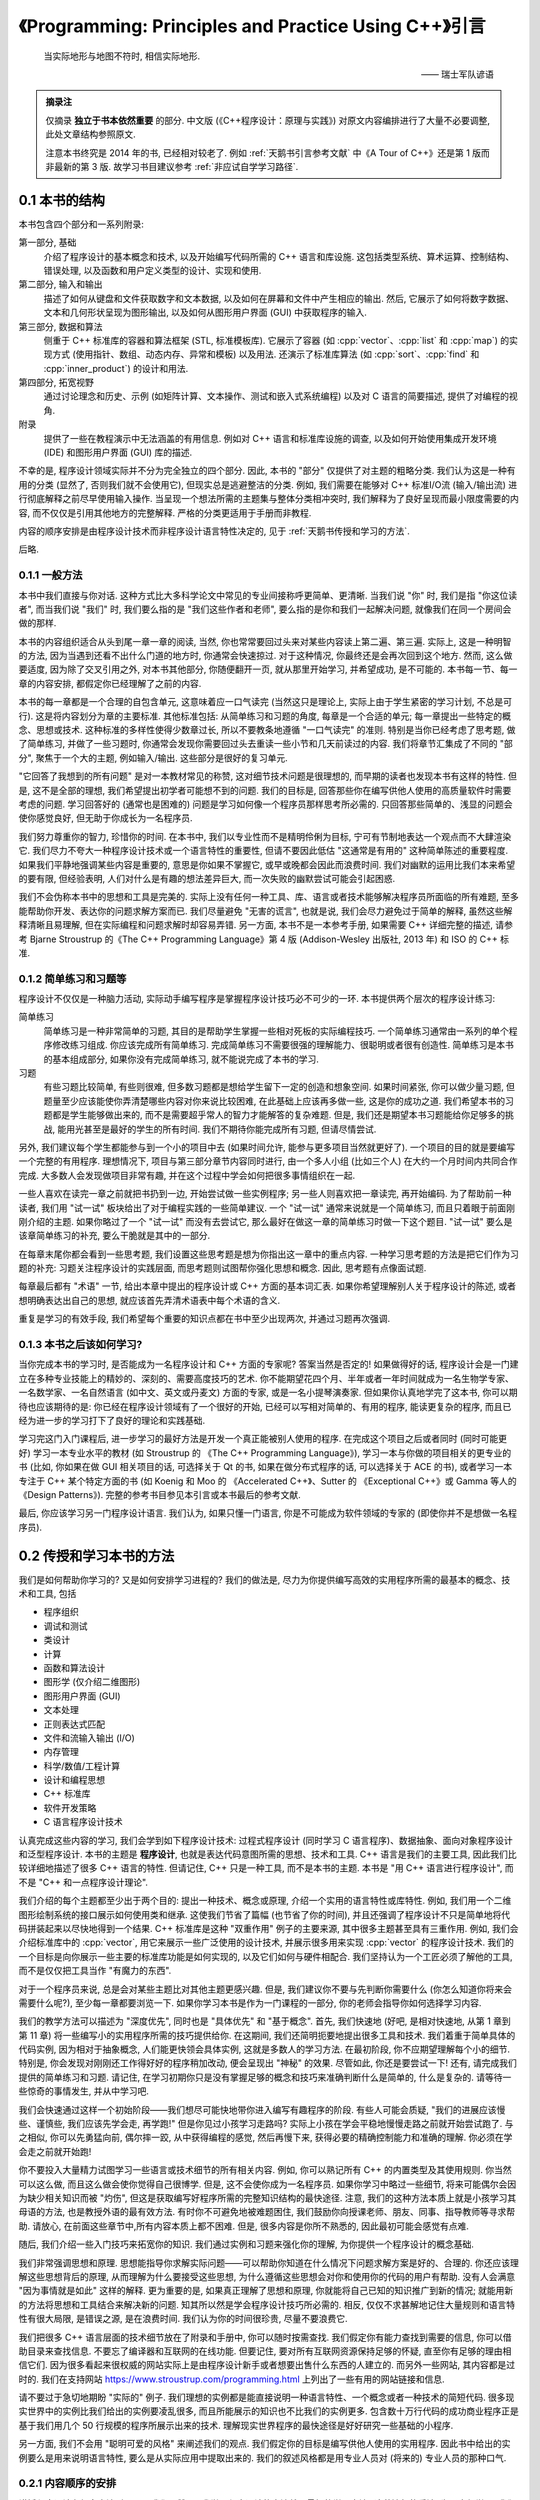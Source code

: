 ***********************************************************************************************************************
《Programming: Principles and Practice Using C++》引言
***********************************************************************************************************************

.. epigraph::

  当实际地形与地图不符时, 相信实际地形.

  —— 瑞士军队谚语

.. admonition:: 摘录注

  仅摘录 **独立于书本依然重要** 的部分. 中文版 (《C++程序设计：原理与实践》) 对原文内容编排进行了大量不必要调整, 此处文章结构参照原文.

  注意本书终究是 2014 年的书, 已经相对较老了. 例如 :ref:`天鹅书引言参考文献` 中《A Tour of C++》还是第 1 版而非最新的第 3 版. 故学习书目建议参考 :ref:`非应试自学学习路径`.

=======================================================================================================================
0.1 本书的结构
=======================================================================================================================

本书包含四个部分和一系列附录:

第一部分, 基础
  介绍了程序设计的基本概念和技术, 以及开始编写代码所需的 C++ 语言和库设施. 这包括类型系统、算术运算、控制结构、错误处理, 以及函数和用户定义类型的设计、实现和使用.

第二部分, 输入和输出
  描述了如何从键盘和文件获取数字和文本数据, 以及如何在屏幕和文件中产生相应的输出. 然后, 它展示了如何将数字数据、文本和几何形状呈现为图形输出, 以及如何从图形用户界面 (GUI) 中获取程序的输入.

第三部分, 数据和算法
  侧重于 C++ 标准库的容器和算法框架 (STL, 标准模板库). 它展示了容器 (如 :cpp:`vector`、:cpp:`list` 和 :cpp:`map`) 的实现方式 (使用指针、数组、动态内存、异常和模板) 以及用法. 还演示了标准库算法 (如 :cpp:`sort`、:cpp:`find` 和 :cpp:`inner_product`) 的设计和用法.

第四部分, 拓宽视野
  通过讨论理念和历史、示例 (如矩阵计算、文本操作、测试和嵌入式系统编程) 以及对 C 语言的简要描述, 提供了对编程的视角.

附录
  提供了一些在教程演示中无法涵盖的有用信息. 例如对 C++ 语言和标准库设施的调查, 以及如何开始使用集成开发环境 (IDE) 和图形用户界面 (GUI) 库的描述.

不幸的是, 程序设计领域实际并不分为完全独立的四个部分. 因此, 本书的 "部分" 仅提供了对主题的粗略分类. 我们认为这是一种有用的分类 (显然了, 否则我们就不会使用它), 但现实总是逃避整洁的分类. 例如, 我们需要在能够对 C++ 标准I/O流 (输入/输出流) 进行彻底解释之前尽早使用输入操作. 当呈现一个想法所需的主题集与整体分类相冲突时, 我们解释为了良好呈现而最小限度需要的内容, 而不仅仅是引用其他地方的完整解释. 严格的分类更适用于手册而非教程.

内容的顺序安排是由程序设计技术而非程序设计语言特性决定的, 见于 :ref:`天鹅书传授和学习的方法`.

后略.

-----------------------------------------------------------------------------------------------------------------------
0.1.1 一般方法
-----------------------------------------------------------------------------------------------------------------------

本书中我们直接与你对话. 这种方式比大多科学论文中常见的专业间接称呼更简单、更清晰. 当我们说 "你" 时, 我们是指 "你这位读者", 而当我们说 "我们" 时, 我们要么指的是 "我们这些作者和老师", 要么指的是你和我们一起解决问题, 就像我们在同一个房间会做的那样.

本书的内容组织适合从头到尾一章一章的阅读, 当然, 你也常常要回过头来对某些内容读上第二遍、第三遍. 实际上, 这是一种明智的方法, 因为当遇到还看不出什么门道的地方时, 你通常会快速掠过. 对于这种情况, 你最终还是会再次回到这个地方. 然而, 这么做要适度, 因为除了交叉引用之外, 对本书其他部分, 你随便翻开一页, 就从那里开始学习, 并希望成功, 是不可能的. 本书每一节、每一章的内容安排, 都假定你已经理解了之前的内容.

本书的每一章都是一个合理的自包含单元, 这意味着应一口气读完 (当然这只是理论上, 实际上由于学生紧密的学习计划, 不总是可行). 这是将内容划分为章的主要标准. 其他标准包括: 从简单练习和习题的角度, 每章是一个合适的单元; 每一章提出一些特定的概念、思想或技术. 这种标准的多样性使得少数章过长, 所以不要教条地遵循 "一口气读完" 的准则. 特别是当你已经考虑了思考题, 做了简单练习, 并做了一些习题时, 你通常会发现你需要回过头去重读一些小节和几天前读过的内容. 我们将章节汇集成了不同的 "部分", 聚焦于一个大的主题, 例如输入/输出. 这些部分是很好的复习单元.

"它回答了我想到的所有问题" 是对一本教材常见的称赞, 这对细节技术问题是很理想的, 而早期的读者也发现本书有这样的特性. 但是, 这不是全部的理想, 我们希望提出初学者可能想不到的问题. 我们的目标是, 回答那些你在编写供他人使用的高质量软件时需要考虑的问题. 学习回答好的 (通常也是困难的) 问题是学习如何像一个程序员那样思考所必需的. 只回答那些简单的、浅显的问题会使你感觉良好, 但无助于你成长为一名程序员.

我们努力尊重你的智力, 珍惜你的时间. 在本书中, 我们以专业性而不是精明伶俐为目标, 宁可有节制地表达一个观点而不大肆渲染它. 我们尽力不夸大一种程序设计技术或一个语言特性的重要性, 但请不要因此低估 "这通常是有用的" 这种简单陈述的重要程度. 如果我们平静地强调某些内容是重要的, 意思是你如果不掌握它, 或早或晚都会因此而浪费时间. 我们对幽默的运用比我们本来希望的要有限, 但经验表明, 人们对什么是有趣的想法差异巨大, 而一次失败的幽默尝试可能会引起困惑.

我们不会伪称本书中的思想和工具是完美的. 实际上没有任何一种工具、库、语言或者技术能够解决程序员所面临的所有难题, 至多能帮助你开发、表达你的问题求解方案而已. 我们尽量避免 "无害的谎言", 也就是说, 我们会尽力避免过于简单的解释, 虽然这些解释清晰且易理解, 但在实际编程和问题求解时却容易弄错. 另一方面, 本书不是一本参考手册, 如果需要 C++ 详细完整的描述, 请参考 Bjarne Stroustrup 的《The C++ Programming Language》第 4 版 (Addison-Wesley 出版社, 2013 年) 和 ISO 的 C++ 标准.

-----------------------------------------------------------------------------------------------------------------------
0.1.2 简单练习和习题等
-----------------------------------------------------------------------------------------------------------------------

程序设计不仅仅是一种脑力活动, 实际动手编写程序是掌握程序设计技巧必不可少的一环. 本书提供两个层次的程序设计练习:

简单练习
  简单练习是一种非常简单的习题, 其目的是帮助学生掌握一些相对死板的实际编程技巧. 一个简单练习通常由一系列的单个程序修改练习组成. 你应该完成所有简单练习. 完成简单练习不需要很强的理解能力、很聪明或者很有创造性. 简单练习是本书的基本组成部分, 如果你没有完成简单练习, 就不能说完成了本书的学习.

习题
  有些习题比较简单, 有些则很难, 但多数习题都是想给学生留下一定的创造和想象空间. 如果时间紧张, 你可以做少量习题, 但题量至少应该能使你弄清楚哪些内容对你来说比较困难, 在此基础上应该再多做一些, 这是你的成功之道. 我们希望本书的习题都是学生能够做出来的, 而不是需要超乎常人的智力才能解答的复杂难题. 但是, 我们还是期望本书习题能给你足够多的挑战, 能用光甚至是最好的学生的所有时间. 我们不期待你能完成所有习题, 但请尽情尝试.

另外, 我们建议每个学生都能参与到一个小的项目中去 (如果时间允许, 能参与更多项目当然就更好了). 一个项目的目的就是要编写一个完整的有用程序. 理想情况下, 项目与第三部分章节内容同时进行, 由一个多人小组 (比如三个人) 在大约一个月时间内共同合作完成. 大多数人会发现做项目非常有趣, 并在这个过程中学会如何把很多事情组织在一起.

一些人喜欢在读完一章之前就把书扔到一边, 开始尝试做一些实例程序; 另一些人则喜欢把一章读完, 再开始编码. 为了帮助前一种读者, 我们用 "试一试" 板块给出了对于编程实践的一些简单建议. 一个 "试一试" 通常来说就是一个简单练习, 而且只着眼于前面刚刚介绍的主题. 如果你略过了一个 "试一试" 而没有去尝试它, 那么最好在做这一章的简单练习时做一下这个题目. "试一试" 要么是该章简单练习的补充, 要么干脆就是其中的一部分.

在每章末尾你都会看到一些思考题, 我们设置这些思考题是想为你指出这一章中的重点内容. 一种学习思考题的方法是把它们作为习题的补充: 习题关注程序设计的实践层面, 而思考题则试图帮你强化思想和概念. 因此, 思考题有点像面试题.

每章最后都有 "术语" 一节, 给出本章中提出的程序设计或 C++ 方面的基本词汇表. 如果你希望理解别人关于程序设计的陈述, 或者想明确表达出自己的思想, 就应该首先弄清术语表中每个术语的含义.

重复是学习的有效手段, 我们希望每个重要的知识点都在书中至少出现两次, 并通过习题再次强调.

-----------------------------------------------------------------------------------------------------------------------
0.1.3 本书之后该如何学习?
-----------------------------------------------------------------------------------------------------------------------

当你完成本书的学习时, 是否能成为一名程序设计和 C++ 方面的专家呢? 答案当然是否定的! 如果做得好的话, 程序设计会是一门建立在多种专业技能上的精妙的、深刻的、需要高度技巧的艺术. 你不能期望花四个月、半年或者一年时间就成为一名生物学专家、一名数学家、一名自然语言 (如中文、英文或丹麦文) 方面的专家, 或是一名小提琴演奏家. 但如果你认真地学完了这本书, 你可以期待也应该期待的是: 你已经在程序设计领域有了一个很好的开始, 已经可以写相对简单的、有用的程序, 能读更复杂的程序, 而且已经为进一步的学习打下了良好的理论和实践基础.

学习完这门入门课程后, 进一步学习的最好方法是开发一个真正能被别人使用的程序. 在完成这个项目之后或者同时 (同时可能更好) 学习一本专业水平的教材 (如 Stroustrup 的 《The C++ Programming Language》), 学习一本与你做的项目相关的更专业的书 (比如, 你如果在做 GUI 相关项目的话, 可选择关于 Qt 的书, 如果在做分布式程序的话, 可以选择关于 ACE 的书), 或者学习一本专注于 C++ 某个特定方面的书 (如 Koenig 和 Moo 的 《Accelerated C++》、Sutter 的 《Exceptional C++》或 Gamma 等人的《Design Patterns》). 完整的参考书目参见本引言或本书最后的参考文献.

最后, 你应该学习另一门程序设计语言. 我们认为, 如果只懂一门语言, 你是不可能成为软件领域的专家的 (即使你并不是想做一名程序员).

.. _天鹅书传授和学习的方法:

=======================================================================================================================
0.2 传授和学习本书的方法
=======================================================================================================================

我们是如何帮助你学习的? 又是如何安排学习进程的? 我们的做法是, 尽力为你提供编写高效的实用程序所需的最基本的概念、技术和工具, 包括

- 程序组织
- 调试和测试
- 类设计
- 计算
- 函数和算法设计
- 图形学 (仅介绍二维图形)
- 图形用户界面 (GUI)
- 文本处理
- 正则表达式匹配
- 文件和流输入输出 (I/O)
- 内存管理
- 科学/数值/工程计算
- 设计和编程思想
- C++ 标准库
- 软件开发策略
- C 语言程序设计技术

认真完成这些内容的学习, 我们会学到如下程序设计技术: 过程式程序设计 (同时学习 C 语言程序)、数据抽象、面向对象程序设计和泛型程序设计. 本书的主题是 **程序设计**, 也就是表达代码意图所需的思想、技术和工具. C++ 语言是我们的主要工具, 因此我们比较详细地描述了很多 C++ 语言的特性. 但请记住, C++ 只是一种工具, 而不是本书的主题. 本书是 "用 C++ 语言进行程序设计", 而不是 "C++ 和一点程序设计理论".

我们介绍的每个主题都至少出于两个目的: 提出一种技术、概念或原理, 介绍一个实用的语言特性或库特性. 例如, 我们用一个二维图形绘制系统的接口展示如何使用类和继承. 这使我们节省了篇幅 (也节省了你的时间), 并且还强调了程序设计不只是简单地将代码拼装起来以尽快地得到一个结果. C++ 标准库是这种 "双重作用" 例子的主要来源, 其中很多主题甚至具有三重作用. 例如, 我们会介绍标准库中的 :cpp:`vector`, 用它来展示一些广泛使用的设计技术, 并展示很多用来实现 :cpp:`vector` 的程序设计技术. 我们的一个目标是向你展示一些主要的标准库功能是如何实现的, 以及它们如何与硬件相配合. 我们坚持认为一个工匠必须了解他的工具, 而不是仅仅把工具当作 "有魔力的东西".

对于一个程序员来说, 总是会对某些主题比对其他主题更感兴趣. 但是, 我们建议你不要与先判断你需要什么 (你怎么知道你将来会需要什么呢?), 至少每一章都要浏览一下. 如果你学习本书是作为一门课程的一部分, 你的老师会指导你如何选择学习内容.

我们的教学方法可以描述为 "深度优先", 同时也是 "具体优先" 和 "基于概念". 首先, 我们快速地 (好吧, 是相对快速地, 从第 1 章到第 11 章) 将一些编写小的实用程序所需的技巧提供给你. 在这期间, 我们还简明扼要地提出很多工具和技术. 我们着重于简单具体的代码实例, 因为相对于抽象概念, 人们能更快领会具体实例, 这就是多数人的学习方法. 在最初阶段, 你不应期望理解每个小的细节. 特别是, 你会发现对刚刚还工作得好好的程序稍加改动, 便会呈现出 "神秘" 的效果. 尽管如此, 你还是要尝试一下! 还有, 请完成我们提供的简单练习和习题. 请记住, 在学习初期你只是没有掌握足够的概念和技巧来准确判断什么是简单的, 什么是复杂的. 请等待一些惊奇的事情发生, 并从中学习吧.

我们会快速通过这样一个初始阶段——我们想尽可能快地带你进入编写有趣程序的阶段. 有些人可能会质疑, "我们的进展应该慢些、谨慎些, 我们应该先学会走, 再学跑!" 但是你见过小孩学习走路吗? 实际上小孩在学会平稳地慢慢走路之前就开始尝试跑了. 与之相似, 你可以先勇猛向前, 偶尔摔一跤, 从中获得编程的感觉, 然后再慢下来, 获得必要的精确控制能力和准确的理解. 你必须在学会走之前就开始跑!

你不要投入大量精力试图学习一些语言或技术细节的所有相关内容. 例如, 你可以熟记所有 C++ 的内置类型及其使用规则. 你当然可以这么做, 而且这么做会使你觉得自己很博学. 但是, 这不会使你成为一名程序员. 如果你学习中略过一些细节, 将来可能偶尔会因为缺少相关知识而被 "灼伤", 但这是获取编写好程序所需的完整知识结构的最快途径. 注意, 我们的这种方法本质上就是小孩学习其母语的方法, 也是教授外语的最有效方法. 有时你不可避免地被难题困住, 我们鼓励你向授课老师、朋友、同事、指导教师等寻求帮助. 请放心, 在前面这些章节中,所有内容本质上都不困难. 但是, 很多内容是你所不熟悉的, 因此最初可能会感觉有点难.

随后, 我们介绍一些入门技巧来拓宽你的知识. 我们通过实例和习题来强化你的理解, 为你提供一个程序设计的概念基础.

我们非常强调思想和原理. 思想能指导你求解实际问题——可以帮助你知道在什么情况下问题求解方案是好的、合理的. 你还应该理解这些思想背后的原理, 从而理解为什么要接受这些思想, 为什么遵循这些思想会对你和使用你的代码的用户有帮助. 没有人会满意 "因为事情就是如此" 这样的解释. 更为重要的是, 如果真正理解了思想和原理, 你就能将自己已知的知识推广到新的情况; 就能用新的方法将思想和工具结合来解决新的问题. 知其所以然是学会程序设计技巧所必需的. 相反, 仅仅不求甚解地记住大量规则和语言特性有很大局限, 是错误之源, 是在浪费时间. 我们认为你的时间很珍贵, 尽量不要浪费它.

我们把很多 C++ 语言层面的技术细节放在了附录和手册中, 你可以随时按需查找. 我们假定你有能力查找到需要的信息, 你可以借助目录来查找信息. 不要忘了编译器和互联网的在线功能. 但要记住, 要对所有互联网资源保持足够的怀疑, 直至你有足够的理由相信它们. 因为很多看起来很权威的网站实际上是由程序设计新手或者想要出售什么东西的人建立的. 而另外一些网站, 其内容都是过时的. 我们在支持网站 https://www.stroustrup.com/programming.html 上列出了一些有用的网站链接和信息.

请不要过于急切地期盼 "实际的" 例子. 我们理想的实例都是能直接说明一种语言特性、一个概念或者一种技术的简短代码. 很多现实世界中的实例比我们给出的实例要凌乱很多, 而且所能展示的知识也不比我们的实例更多. 包含数十万行代码的成功商业程序正是基于我们用几个 50 行规模的程序所展示出来的技术. 理解现实世界程序的最快途径是好好研究一些基础的小程序.

另一方面, 我们不会用 "聪明可爱的风格" 来阐述我们的观点. 我们假定你的目标是编写供他人使用的实用程序. 因此书中给出的实例要么是用来说明语言特性, 要么是从实际应用中提取出来的. 我们的叙述风格都是用专业人员对 (将来的) 专业人员的那种口气.

-----------------------------------------------------------------------------------------------------------------------
0.2.1 内容顺序的安排
-----------------------------------------------------------------------------------------------------------------------

讲授程序设计有很多方法. 很明显, 我们不赞同 "我学习程序设计的方法就是最好的学习方法" 这种流行的看法. 为了方便学习, 我们较早地提出一些仅仅几年前还是先进技术的内容. 我们的设想是, **本书内容的顺序完全由你学习程序设计过程中遇到的问题来决定**, 随着你对程序设计的理解和实际动手能力的提高, 一个主题一个主题地平滑向前推进. 本书的叙述顺序更像一部小说, 而不是一部字典或者一种层次化的顺序.

一次性地学习所有程序设计原理、技术和语言功能是不可能的. 因此, 你需要选择其中一个自己作为起点. 更一般地, 一本教材或一门课程应该通过一系列的主题子集来引导学生. 我们认为, 选择适当的主题并给出重点是我们的责任. 我们不能简单地罗列出所有内容, 必须做出取舍; 在每个学习阶段, 我们选择省略的内容与选择保留的内容至少同样重要.

作为对照, 这里列出我们决定 **不采用的教学方法** (仅仅是一个缩略列表), 对你可能有用:

C 优先
  用这种方法学习 C++ 完全是浪费学生的时间, 学生能用来求解问题的语言功能、技术和库比所需的要少得多, 这样的程序设计实践很糟糕. 与 C 相比, C++ 能提供更强的类型检查、对新手来说更好的标准库以及用于错误处理的异常机制.

自底向上
  学生本该学习好的、有效的程序设计技巧, 但这种方法分散了学生的注意力. 学生在求解问题过程中所能依靠的编程语言和库方面的支持明显不足, 这样的编程实践质量很低, 毫无用处.

如果你介绍某些内容, 就必须介绍它的全部
  这实际上意味着自底向上方法 (一头扎进涉及的每个主题, 越陷越深). 这种方法硬塞给初学者很多他们并不感兴趣而且可能很长时间内用不上的技术细节, 令他们厌烦. 这样做毫无必要, 因为一旦学会了编程, 你完全可以自己到手册中查找技术细节. 这是手册擅长的方面, 如果用来学习基本概念就太可怕了.

自顶向下
  这种方法对一个主题从基本原理到细节逐步介绍, 倾向于把读者的注意力从程序设计的实践层面上转移开, 迫使读者一直专注于上层概念, 而没有任何机会实际体会这些概念的重要性. 这是错误的, 例如, 如果你没有实际体会到编写程序是那么容易出错, 而修正一个错误是那么困难, 你就无法体会到正确的软件开发原理.

抽象优先
  这种方法专注于一般原理, 保护学生不受讨厌的现实问题限制条件的困扰, 这会导致学生轻视实际问题、语言、工具和硬件限制. 通常, 这种方法基于 "教学用语言"——一种将来不可能实际应用, 有意将学生与实际的硬件和系统问题隔绝开的语言.

软件工程理论优先
  这种方法和抽象优先的方法具有与自顶向下方法一样的缺点: 没有具体实例和实践体验, 你无法体会到抽象理论的价值和正确的软件开发实践技巧.

面向对象先行
  面向对象程序设计是一种组织代码和开发工作的很好方法, 但并不是唯一有效的方法. 特别是, 以我们的体会, 在类型系统和算法式编程方面打下良好的基础, 是学习类和类层次设计的前提条件. 本书确实在一开始就使用了用户自定义类型 (一些人称之为 "对象"), 但我们直到第 6 章才展示如何设计一个类, 而直到第 12 章才展示了类层次.

相信魔法
  这种方法只是向初学者展示强有力的工具和技术, 而不介绍其下蕴含的技术和特性. 这让学生只能去猜这些工具和技术为什么会有这样的表现, 使用它们会付出多大代价, 以及它们恰当的应用范围, 而通常学生会猜错! 这会导致学生过分刻板地遵循相似的工作模式, 成为进一步学习的障碍.

自然, 我们不会断言这些我们没有采用的方法毫无用处. 实际上, 在介绍一些特定的内容时, 我们使用了其中一些方法, 学生能体会到这些方法在这些特殊情况下的优点. 但是, 当学习程序设计是以实用为目标时, 我们不把这些方法作为一般的教学方法, 而是采用其他方法: **主要是具体优先和深度优先方法, 并对重点概念和技术加以强调**.

-----------------------------------------------------------------------------------------------------------------------
0.2.2 程序设计和程序设计语言
-----------------------------------------------------------------------------------------------------------------------

我们首先介绍程序设计, 把程序设计语言放在第二位. 我们介绍的程序设计方法适用于任何通用的程序设计语言. 我们的首要目的是帮助你学习一般概念、理论和技术, 但是这些内容不能孤立地学习. 例如, 不同程序设计语言在语法细节、编程思想的表达以及工具等方面各不相同. 但对于编写无错代码的很多基本技术, 如编写逻辑简单的代码 (第 5 章和第 6 章), 建立不变式 (9.4.3 节), 以及接口和实现细节相分离 (9.7 节和 14.1~14.2 节) 等, 不同程序设计语言则差别很小.

程序设计技术的学习必须借助于一门程序设计语言, 代码设计、组织和调试等技巧是不可能从抽象理论中学到的. 你必须用某种程序设计语言编写代码, 从中获取实践经验. 这意味着你必须学习一门程序设计语言的基本知识. 这里说 "基本知识", 是因为花几个星期就能掌握一门主流实用编程语言全部内容的日子已经一去不复返了. 本书中 C++ 语言相关的内容只是我们选出的它的一个子集, 是与编写高质量代码关系最紧密的那部分内容. 而且, 我们所介绍的 C++ 特性都是你肯定会用到的, 因为这些特性要么是出于逻辑完整性的要求, 要么是 C++ 社区中最常见的.

-----------------------------------------------------------------------------------------------------------------------
0.2.3 可移植性
-----------------------------------------------------------------------------------------------------------------------

编写运行于多种平台的 C++ 程序是很常见的情况. 一些重要的 C++ 应用甚至运行于我们闻所未闻的平台! 我们认为可移植性和对多种平台架构/操作系统的利用是非常重要的特性. 本质上, 本书的每个例子都不仅是 ISO 标准 C++ 程序, 还是可移植的. 除非特别之处, 本书的代码都能运行于任何一种 C++ 实现, 并且确实已经在多种计算机平台和操作系统上测试通过了.

不同系统编译、链接和运行 C++ 程序的细节各不相同, 如果每当提及一个实现问题就介绍所有系统和所有编译器的细节, 是非常单调乏味的. 我们在附录 C 中给出了 Windows 平台 Visual Studio 和 Microsoft C++ 入门的大部分基本知识.

如果你在使用任何一种流行的但相对复杂的 IDE (集成开发环境, Integrated Development Environment) 时遇到了困难, 我们建议你尝试命令行工作方式, 它极其简单. 例如, 下面给出的是在 Unix 或 Linux 平台用 GNU C++ 编译器编译、链接和运行一个包含两个源文件 my_file1.cpp 和 my_file2.cpp 的简单程序所需的全部命令:

.. code-block:: cpp
  :linenos:

  c++ -o my_program my_file1.cpp my_file2.cpp
  ./my_program

是的, 这真的就是全部.

=======================================================================================================================
0.3 程序设计和计算机科学
=======================================================================================================================

程序设计就是计算机科学的全部吗? 答案当然是否定的? 我们提出这一问题的唯一原因就是确实曾有人将其混淆. 本书会简单涉及计算机科学的一些主题, 如算法和数据结构, 但我们的目标还是讲程序设计: 设计和实现程序. 这比广泛接受的计算机科学的概念更宽, 但也更窄:

- **更宽**, 因为程序包含很多专业技巧, 通常不能归类于任何一种科学.
- **更窄**, 因为就涉及的计算机科学的内容而言, 我们没有系统地给出其基础.

本书的目标是作为一门计算机科学课程的一部分 (如果成为一个计算机科学家是你的目标的话), 成为软件构造和维护领域第一门课程的基础 (如果你希望成为一个程序员或者软件工程师的话), 总之是更大的完整系统的一部分.

本书自始至终都依赖计算机科学, 我们也强调基本原理, 但我们是以理论和经验为基础来讲程序设计, 是把它作为一种实践技能, 而不是一门科学.

=======================================================================================================================
0.4 创造性和问题求解
=======================================================================================================================

本书的首要目标是帮助你学会用代码表达自己的思想, 而不是教你如何获得这些思想. 沿着这样一个思路, 我们给出很多实例, 展示如何求解问题. 每个实例通常先分析问题, 随后对求解方案逐步求精. 我们认为程序设计本身是问题求解的一种描述形式: 只有完全理解了一个问题及其求解方案, 你才能用程序来正确表达它; 而只有通过构造和测试一个程序, 你才能确定你对问题和求解方案的理解是完整、正确的. 因此, 程序设计本质上是理解问题和求解方案工作的一部分. 但是, 我们的目标是通过实例而不是通过 "布道" 或是问题求解详细 "处方" 的展示来说明这一切.

=======================================================================================================================
0.5 反馈方法
=======================================================================================================================

我们不认为存在完美的教材; 个人的需求总是差别很大的. 但是, 我们愿意尽力使本书和支持材料更接近完美. 为此, 我们需要大家的反馈, 脱离读者是不可能写出好教材的.

后略.

.. _天鹅书引言参考文献:

=======================================================================================================================
0.6 参考文献
=======================================================================================================================

下面列出了前面提及的参考文献, 以及可能对你有用的一些文献.

- Becker, Pete, ed. *The C++ Standard.* ISO/IEC 14882:2011.
- Blanchette, Jasmin, and Mark Summerfield. *C++ GUI Programming with Qt 4, Second Edition.* Prentice Hall, 2008. ISBN 0132354160.
- Koenig, Andrew, and Barbara E. Moo. *Accelerated C++: Practical Programming by Example.* Addison-Wesley, 2000. ISBN 020170353X.
- Meyers, Scott. *Effective C++: 55 Specific Ways to Improve Your Programs and Designs, Third Edition.* Addison-Wesley, 2005. ISBN 0321334876.
- Schmidt, Douglas C., and Stephen D. Huston. *C++ Network Programming, Volume 1: Mastering Complexity with ACE and Patterns.* Addison-Wesley, 2001. ISBN 0201604647.
- Schmidt, Douglas C., and Stephen D. Huston. *C++ Network Programming, Volume 2: Systematic Reuse with ACE and Frameworks.* Addison-Wesley, 2002. ISBN 0201795256.
- Stroustrup, Bjarne. *The Design and Evolution of C++.* Addison-Wesley, 1994. ISBN 0201543303.
- Stroustrup, Bjarne. "Learning Standard C++ as a New Language." *C/C++ Users Journal*, May 1999.
- Stroustrup, Bjarne. *The C++ Programming Language, Fourth Edition.* Addison-Wesley, 2013. ISBN 0321563840.
- Stroustrup, Bjarne. *A Tour of C++.* Addison-Wesley, 2013. ISBN 0321958314.
- Sutter, Herb. *Exceptional C++: 47 Engineering Puzzles, Programming Problems, and Solutions.* Addison-Wesley, 1999. ISBN 0201615622.

更全面的参考文献列表可以在本书最后找到.
